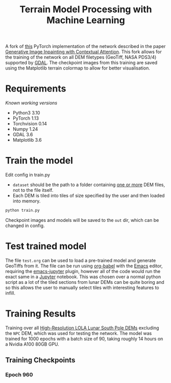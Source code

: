 #+title: Terrain Model Processing with Machine Learning

A fork of [[https://github.com/daa233/generative-inpainting-pytorch][this]] PyTorch implementation of the network described in the paper [[https://arxiv.org/abs/1801.07892][Generative Image Inpainting with Contextual Attention]].
This fork allows for the training of the network on all DEM filetypes (GeoTiff, NASA PDS3/4) supported by [[https://gdal.org/][GDAL]].
The checkpoint images from this training are saved using the Matplotlib terrain colormap to allow for better visualisation.

* Requirements
/Known working versions/

 - Python3 3.10
 - PyTorch 1.13
 - Torchvision 0.14
 - Numpy 1.24
 - GDAL 3.6
 - Matplotlib 3.6

* Train the model
Edit config in train.py
 - ~dataset~ should be the path to a folder containing _one or more_ DEM files, not to the file itself.
 - Each DEM is tiled into tiles of size specified by the user and then loaded into memory.

#+begin_src bash
python train.py
#+end_src

Checkpoint images and models will be saved to the =out= dir, which can be changed in config.

* Test trained model
The file =test.org= can be used to load a pre-trained model and generate GeoTiffs from it.
The file can be run using [[https://orgmode.org/worg/org-contrib/babel/][org-babel]] with the [[https://www.gnu.org/software/emacs/][Emacs]] editor, requiring the [[https://github.com/nnicandro/emacs-jupyter][emacs-jupyter]] plugin, however all of the code would run the exact same in a [[https://jupyter.org/][Jupyter]] notebook.
This was chosen over a normal python script as a lot of the tiled sections from lunar DEMs can be quite boring and so this allows the user to manually select tiles with interesting features to infill.

* Training Results
Training over all [[https://pgda.gsfc.nasa.gov/products/78][High-Resolution LOLA Lunar South Pole DEMs]] excluding the =NPC= DEM, which was used for testing the network.
The model was trained for 1000 epochs with a batch size of 90, taking roughly 14 hours on a Nvidia A100 80GB GPU.

** Training Checkpoints
*** Epoch 960
[[file:examples/train_960.png]]
